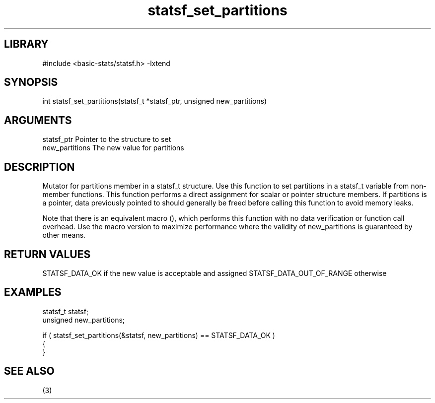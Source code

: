 \" Generated by c2man from statsf_set_partitions.c
.TH statsf_set_partitions 3

.SH LIBRARY
\" Indicate #includes, library name, -L and -l flags
#include <basic-stats/statsf.h>
-lxtend

\" Convention:
\" Underline anything that is typed verbatim - commands, etc.
.SH SYNOPSIS
.PP
int     statsf_set_partitions(statsf_t *statsf_ptr, unsigned new_partitions)

.SH ARGUMENTS
.nf
.na
statsf_ptr      Pointer to the structure to set
new_partitions  The new value for partitions
.ad
.fi

.SH DESCRIPTION

Mutator for partitions member in a statsf_t structure.
Use this function to set partitions in a statsf_t variable
from non-member functions.  This function performs a direct
assignment for scalar or pointer structure members.  If
partitions is a pointer, data previously pointed to should
generally be freed before calling this function to avoid memory
leaks.

Note that there is an equivalent macro (), which performs
this function with no data verification or function call overhead.
Use the macro version to maximize performance where the validity
of new_partitions is guaranteed by other means.

.SH RETURN VALUES

STATSF_DATA_OK if the new value is acceptable and assigned
STATSF_DATA_OUT_OF_RANGE otherwise

.SH EXAMPLES
.nf
.na

statsf_t        statsf;
unsigned        new_partitions;

if ( statsf_set_partitions(&statsf, new_partitions) == STATSF_DATA_OK )
{
}
.ad
.fi

.SH SEE ALSO

(3)

